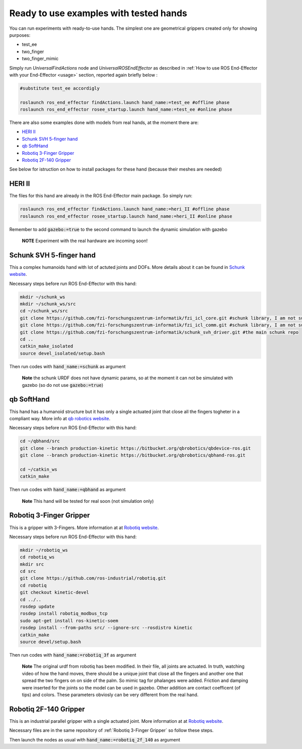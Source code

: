.. _examples:

Ready to use examples with tested hands
=========================================

You can run experiments with ready-to-use hands. The simplest one are geometrical grippers created only for showing purposes:

- test_ee
- two_finger
- two_finger_mimic

Simply run *UniversalFindActions* node and *UniversalROSEndEffector* as described in :ref:`How to use ROS End-Effector with your End-Effector <usage>` section, reported again briefly below :

.. code-block:: bash

  #substitute test_ee accordigly
  
  roslaunch ros_end_effector findActions.launch hand_name:=test_ee #offline phase
  roslaunch ros_end_effector rosee_startup.launch hand_name:=test_ee #online phase
  

There are also some examples done with models from real hands, at the moment there are:

- `HERI II`_
- `Schunk SVH 5-finger hand`_
- `qb SoftHand`_
- `Robotiq 3-Finger Gripper`_
- `Robotiq 2F-140 Gripper`_

See below for istruction on how to install packages for these hand (because their meshes are needed)


.. _`HERI II`: 
 
HERI II
**************

The files for this hand are already in the ROS End-Effector main package. So simply run:

.. code-block:: bash

  roslaunch ros_end_effector findActions.launch hand_name:=heri_II #offline phase
  roslaunch ros_end_effector rosee_startup.launch hand_name:=heri_II #online phase

Remember to add :code:`gazebo:=true` to the second command to launch the dynamic simulation with gazebo

  **NOTE** Experiment with the real hardware are incoming soon!


.. _`Schunk SVH 5-finger hand`:

Schunk SVH 5-finger hand
***************************

This a complex humanoids hand with lot of actuted joints and DOFs. More details about it can be found 
in `Schunk website <https://schunk.com/it_en/gripping-systems/highlights/svh/>`_.

Necessary steps before run ROS End-Effector with this hand:

.. code-block:: bash

  mkdir ~/schunk_ws
  mkdir ~/schunk_ws/src
  cd ~/schunk_ws/src
  git clone https://github.com/fzi-forschungszentrum-informatik/fzi_icl_core.git #schunk library, I am not sure if needed for only the simulation
  git clone https://github.com/fzi-forschungszentrum-informatik/fzi_icl_comm.git #schunk library, I am not sure if needed for only the simulation
  git clone https://github.com/fzi-forschungszentrum-informatik/schunk_svh_driver.git #the main schunk repo
  cd ..
  catkin_make_isolated
  source devel_isolated/setup.bash   

Then run codes with :code:`hand_name:=schunk` as argument

  **Note** the schunk URDF does not have dynamic params, so at the moment it can not be simulated with gazebo
  (so do not use :code:`gazebo:=true`)
  
  
  
.. _`qb SoftHand`: 
 
qb SoftHand
*****************

This hand has a humanoid structure but it has only a single actuated joint that close all the fingers togheter in a compliant way. More info at `qb robotics website <https://qbrobotics.com/products/qb-softhand-research/>`_.

Necessary steps before run ROS End-Effector with this hand:

.. code-block:: bash

  cd ~/qbhand/src
  git clone --branch production-kinetic https://bitbucket.org/qbrobotics/qbdevice-ros.git
  git clone --branch production-kinetic https://bitbucket.org/qbrobotics/qbhand-ros.git

  cd ~/catkin_ws
  catkin_make
  
Then run codes with :code:`hand_name:=qbhand` as argument
 
  **Note** This hand will be tested for real soon (not simulation only)



.. _`Robotiq 3-Finger Gripper`:
  
Robotiq 3-Finger Gripper
**************************

This is a gripper with 3-Fingers. More information at at `Robotiq website <https://robotiq.com/products/3-finger-adaptive-robot-gripper/>`_.

Necessary steps before run ROS End-Effector with this hand:

.. code-block:: bash

  mkdir ~/robotiq_ws
  cd robotiq_ws
  mkdir src
  cd src
  git clone https://github.com/ros-industrial/robotiq.git
  cd robotiq
  git checkout kinetic-devel
  cd ../..
  rosdep update
  rosdep install robotiq_modbus_tcp
  sudo apt-get install ros-kinetic-soem
  rosdep install --from-paths src/ --ignore-src --rosdistro kinetic
  catkin_make
  source devel/setup.bash
  
Then run codes with :code:`hand_name:=robotiq_3f` as argument  

  **Note** The original urdf from robotiq has been modified. In their file, all joints are actuated. In truth, watching video of how the hand moves, there should be a unique joint that close all the fingers and another one that spread the two fingers on on side of the palm. So mimic tag for phalanges were added. Friction and damping were inserted for the joints so the model can be used in gazebo. Other addition are contact coefficent (of tips) and colors. These parameters obviosly can be very different from the real hand.


.. _`Robotiq 2F-140 Gripper`:

Robotiq 2F-140 Gripper
**************************

This is an industrial parallel gripper with a single actuated joint.
More information at at `Robotiq website <https://robotiq.com/products/2f85-140-adaptive-robot-gripper/>`_.

Necessary files are in the same repository of :ref:`Robotiq 3-Finger Gripper` so follow these steps. 

Then launch the nodes as usual with :code:`hand_name:=robotiq_2f_140` as argument 



   
